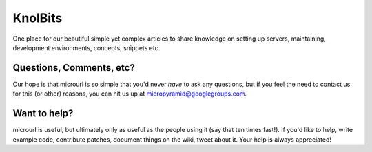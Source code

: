 KnolBits
========


One place for our beautiful simple yet complex articles to share knowledge on setting up servers, maintaining, development environments, concepts, snippets etc.


Questions, Comments, etc?
-------------------------

Our hope is that microurl is so simple that you'd never *have* to ask any questions, but if you feel the need to contact us for this (or other) reasons, you can hit us up at micropyramid@googlegroups.com.


Want to help?
-------------

microurl is useful, but ultimately only as useful as the people using it (say that ten times fast!). If you'd like to help, write example code, contribute patches, document things on the wiki, tweet about it. Your help is always appreciated!
